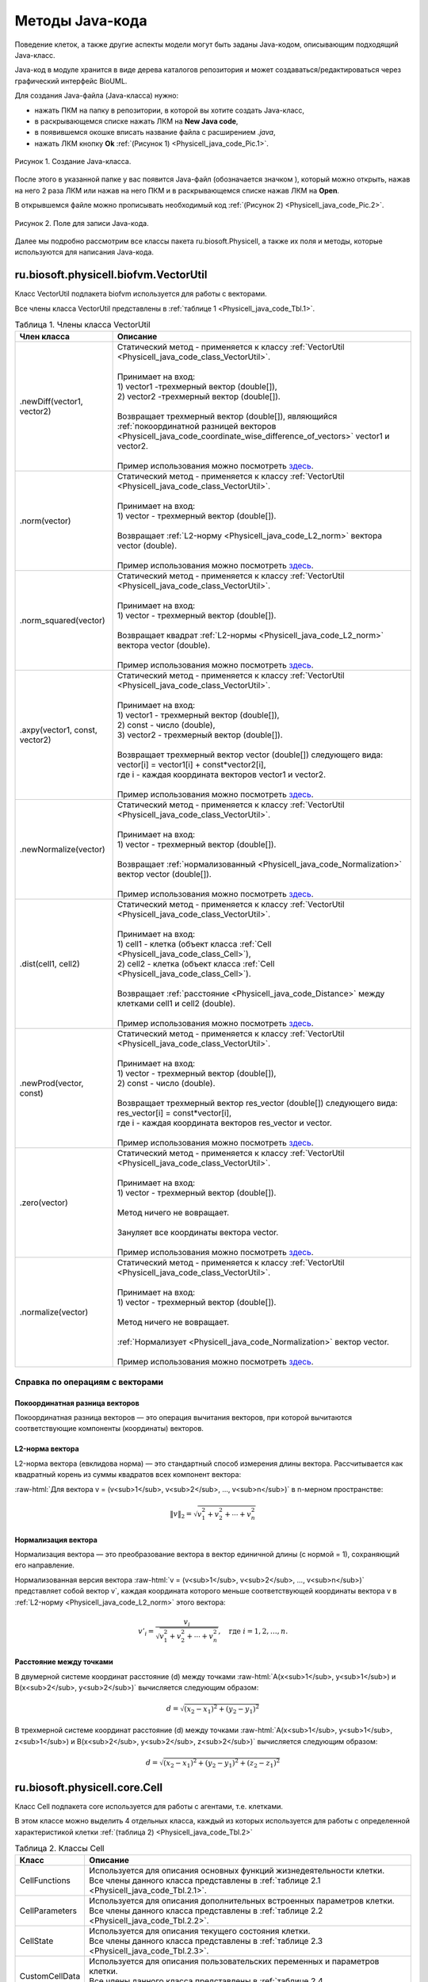 Методы Java-кода
================

.. role:: raw-html(raw)
   :format: html

.. raw:: html

    <style>
       table {
           border-collapse: collapse;
           width: 100%;
       background-color: white;
       }
       th, td {
           border: 1px solid #dddddd;
           text-align: left;
           padding: 8px;
       }
       tr:nth-child(even) {
           background-color: white;
       }
       th {
           background-color: #2980B9;
           color: white;
       }
     .table-bottom-margin {
           margin-top: 20px;
       }
   </style>

.. |icon_new_Java_code| image:: /images/icons/Physicell/new_java_code.png
.. |icon_opened_folder| image:: /images/icons/Physicell/opened_folder.png

Поведение клеток, а также другие аспекты модели могут быть заданы Java-кодом, описывающим подходящий Java-класс.

Java-код в модуле хранится в виде дерева каталогов репозитория и может создаваться/редактироваться через графический интерфейс BioUML.

Для создания Java-файла (Java-класса) нужно:

- нажать ПКМ на папку в репозитории, в которой вы хотите создать Java-класс,
- в раскрывающемся списке нажать ЛКМ на |icon_new_Java_code| **New Java code**,
- в появившемся окошке вписать название файла с расширением *.java*,
- нажать ЛКМ кнопку **Ok** :ref:`(Рисунок 1) <Physicell_java_code_Pic.1>`.

.. _Physicell_java_code_Pic.1:

.. figure:: images/Physicell/Physicell_java_code/Add_new_java_code.png
   :width: 100%
   :alt: Add_new_java_code
   :align: center

   Рисунок 1. Создание Java-класса.

После этого в указанной папке у вас появится Java-файл (обозначается значком |icon_new_Java_code|), который можно открыть, нажав на него 2 раза ЛКМ или нажав на него ПКМ и в раскрывающемся списке нажав ЛКМ на |icon_opened_folder| **Open**.

В открывшемся файле можно прописывать необходимый код :ref:`(Рисунок 2) <Physicell_java_code_Pic.2>`.

.. _Physicell_java_code_Pic.2:

.. figure:: images/Physicell/Physicell_java_code/Java_code_place.png
   :width: 100%
   :alt: Java_code_place
   :align: center

   Рисунок 2. Поле для записи Java-кода.

Далее мы подробно рассмотрим все классы пакета ru.biosoft.Physicell, а также их поля и методы, которые используются для написания Java-кода. 

.. _Physicell_java_code_class_VectorUtil:

ru.biosoft.physicell.biofvm.VectorUtil
--------------------------------------

Класс VectorUtil подпакета biofvm используется для работы с векторами.

Все члены класса VectorUtil представлены в :ref:`таблице 1 <Physicell_java_code_Tbl.1>`.

.. _Physicell_java_code_Tbl.1:

.. list-table:: Таблица 1. Члены класса VectorUtil
   :header-rows: 1

   * - Член класса
     - Описание

   * - .newDiff(vector1, vector2)
     - | Статический метод - применяется к классу :ref:`VectorUtil <Physicell_java_code_class_VectorUtil>`.
       |
       | Принимает на вход:
       | 1) vector1 -трехмерный вектор (double[]),
       | 2) vector2 -трехмерный вектор (double[]).
       |
       | Возвращает трехмерный вектор (double[]), являющийся :ref:`покоординатной разницей векторов <Physicell_java_code_coordinate_wise_difference_of_vectors>` vector1 и vector2.
       |
       | Пример использования можно посмотреть `здесь <https://uni.sirius-web.org:58443/bioumlweb/#de=data/Examples/Physicell/Data/CancerImmune/AdhesionContact.java>`_.
   * - .norm(vector)
     - | Статический метод - применяется к классу :ref:`VectorUtil <Physicell_java_code_class_VectorUtil>`.
       |
       | Принимает на вход:
       | 1) vector - трехмерный вектор (double[]).
       |
       | Возвращает :ref:`L2-норму <Physicell_java_code_L2_norm>` вектора vector (double).
       |
       | Пример использования можно посмотреть `здесь <https://uni.sirius-web.org:58443/bioumlweb/#de=data/Examples/Physicell/Data/CellTypes3/Initial.java>`_.
   * - .norm_squared(vector)
     - | Статический метод - применяется к классу :ref:`VectorUtil <Physicell_java_code_class_VectorUtil>`.
       |
       | Принимает на вход:
       | 1) vector - трехмерный вектор (double[]).
       |
       | Возвращает квадрат :ref:`L2-нормы <Physicell_java_code_L2_norm>` вектора vector (double).
       |
       | Пример использования можно посмотреть `здесь <https://uni.sirius-web.org:58443/bioumlweb/#de=data/Examples/Physicell/Data/CancerImmune/AdhesionContact.java>`_.
   * - .axpy(vector1, const, vector2)
     - | Статический метод - применяется к классу :ref:`VectorUtil <Physicell_java_code_class_VectorUtil>`.
       |
       | Принимает на вход:
       | 1) vector1 - трехмерный вектор (double[]),
       | 2) const - число (double),
       | 3) vector2 - трехмерный вектор (double[]).
       |
       | Возвращает трехмерный вектор vector (double[]) следующего вида:
       | vector[i] = vector1[i] + const*vector2[i],
       | где i - каждая координата векторов vector1 и vector2.
       |
       | Пример использования можно посмотреть `здесь <https://uni.sirius-web.org:58443/bioumlweb/#de=data/Examples/Physicell/Data/CancerImmune/AdhesionContact.java>`_.
   * - .newNormalize(vector)
     - | Статический метод - применяется к классу :ref:`VectorUtil <Physicell_java_code_class_VectorUtil>`.
       |
       | Принимает на вход:
       | 1) vector - трехмерный вектор (double[]).
       |
       | Возвращает :ref:`нормализованный <Physicell_java_code_Normalization>` вектор vector (double[]).
       |
       | Пример использования можно посмотреть `здесь <https://uni.sirius-web.org:58443/bioumlweb/#de=data/Examples/Physicell/Data/CancerImmune/AdhesionContact.java>`_.
   * - .dist(cell1, cell2)
     - | Статический метод - применяется к классу :ref:`VectorUtil <Physicell_java_code_class_VectorUtil>`.
       |
       | Принимает на вход:
       | 1) cell1 - клетка (объект класса :ref:`Cell <Physicell_java_code_class_Cell>`),
       | 2) cell2 - клетка (объект класса :ref:`Cell <Physicell_java_code_class_Cell>`).
       |
       | Возвращает :ref:`расстояние <Physicell_java_code_Distance>` между клетками cell1 и cell2 (double).
       |
       | Пример использования можно посмотреть `здесь <https://uni.sirius-web.org:58443/bioumlweb/#de=data/Examples/Physicell/Data/CancerImmune/ImmuneCellRule.java>`_.
   * - .newProd(vector, const)
     - | Статический метод - применяется к классу :ref:`VectorUtil <Physicell_java_code_class_VectorUtil>`.
       |
       | Принимает на вход:
       | 1) vector - трехмерный вектор (double[]),
       | 2) const - число (double).
       |
       | Возвращает трехмерный вектор res_vector (double[]) следующего вида:
       | res_vector[i] = const*vector[i],
       | где i - каждая координата векторов res_vector и vector.
       |
       | Пример использования можно посмотреть `здесь <https://uni.sirius-web.org:58443/bioumlweb/#de=data/Examples/Physicell/Data/PredatorPreyFarmer/AvoidBoundariesRule.java>`_.
   * - .zero(vector)
     - | Статический метод - применяется к классу :ref:`VectorUtil <Physicell_java_code_class_VectorUtil>`.
       |
       | Принимает на вход:
       | 1) vector - трехмерный вектор (double[]).
       |
       | Метод ничего не вовращает.
       |
       | Зануляет все координаты вектора vector.
       |
       | Пример использования можно посмотреть `здесь <https://uni.sirius-web.org:58443/bioumlweb/#de=data/Examples/Physicell/Data/PredatorPreyFarmer/WeightedMotility.java>`_.
   * - .normalize(vector)
     - | Статический метод - применяется к классу :ref:`VectorUtil <Physicell_java_code_class_VectorUtil>`.
       |
       | Принимает на вход:
       | 1) vector - трехмерный вектор (double[]).
       |
       | Метод ничего не вовращает.
       |
       | :ref:`Нормализует <Physicell_java_code_Normalization>` вектор vector.
       |
       | Пример использования можно посмотреть `здесь <https://uni.sirius-web.org:58443/bioumlweb/#de=data/Examples/Physicell/Data/PredatorPreyFarmer/WeightedMotility.java>`_.

Справка по операциям с векторами
~~~~~~~~~~~~~~~~~~~~~~~~~~~~~~~~

.. _Physicell_java_code_coordinate_wise_difference_of_vectors:

Покоординатная разница векторов
"""""""""""""""""""""""""""""""

Покоординатная разница векторов — это операция вычитания векторов, при которой вычитаются соответствующие компоненты (координаты) векторов.

.. code-block:: text
   :caption: Пример

   // Дано
   Vector3D a = new Vector3D(5, 3, 7);
   Vector3D b = new Vector3D(1, 2, 4);

   // Покоординатная разница
   Vector3D difference = a.subtract(b); // Результат: (4, 1, 3)

.. _Physicell_java_code_L2_norm:

L2-норма вектора
""""""""""""""""

L2-норма вектора (евклидова норма) — это стандартный способ измерения длины вектора. Рассчитывается как квадратный корень из суммы квадратов всех компонент вектора:

:raw-html:`Для вектора v = (v<sub>1</sub>, v<sub>2</sub>, ..., v<sub>n</sub>)` в n-мерном пространстве:

.. math::

   \|v\|_2 = \sqrt{v_1^2 + v_2^2 + \cdots + v_n^2}

.. _Physicell_java_code_Normalization:

Нормализация вектора
""""""""""""""""""""

Нормализация вектора — это преобразование вектора в вектор единичной длины (с нормой = 1), сохраняющий его направление.

Нормализованная версия вектора :raw-html:`v = (v<sub>1</sub>, v<sub>2</sub>, ..., v<sub>n</sub>)` представляет собой вектор v`, каждая координата которого меньше
соответствующей координаты вектора v в :ref:`L2-норму <Physicell_java_code_L2_norm>` этого вектора:

.. math::

   {v'}_i = \frac{v_i}{\sqrt{v_1^2 + v_2^2 + \cdots + v_n^2}}, \quad \text{где } i = 1, 2, \ldots, n.

.. _Physicell_java_code_Distance:

Расстояние между точками
""""""""""""""""""""""""

В двумерной системе координат расстояние (d) между точками :raw-html:`A(x<sub>1</sub>, y<sub>1</sub>) и B(x<sub>2</sub>, y<sub>2</sub>)` вычисляется следующим образом:

.. math::

  d = \sqrt{(x_2 - x_1)^2 + (y_2 - y_1)^2}

В трехмерной системе координат расстояние (d) между точками :raw-html:`A(x<sub>1</sub>, y<sub>1</sub>, z<sub>1</sub>) и B(x<sub>2</sub>, y<sub>2</sub>, z<sub>2</sub>)` вычисляется следующим образом:

.. math::

  d = \sqrt{(x_2 - x_1)^2 + (y_2 - y_1)^2 + (z_2 - z_1)^2}

.. _Physicell_java_code_class_Cell:

ru.biosoft.physicell.core.Cell
------------------------------

Класс Cell подпакета core используется для работы с агентами, т.е. клетками.

В этом классе можно выделить 4 отдельных класса, каждый из которых используется для работы с определенной характеристикой клетки :ref:`(таблица 2) <Physicell_java_code_Tbl.2>`

.. _Physicell_java_code_Tbl.2:

.. list-table:: Таблица 2. Классы Cell
   :header-rows: 1

   * - Класс
     - Описание

   * - CellFunctions
     - | Используется для описания основных функций жизнедеятельности клетки.
       | Все члены данного класса представлены в :ref:`таблице 2.1 <Physicell_java_code_Tbl.2.1>`.
   * - CellParameters
     - | Используется для описания дополнительных встроенных параметров клетки.
       | Все члены данного класса представлены в :ref:`таблице 2.2 <Physicell_java_code_Tbl.2.2>`.
   * - CellState
     - | Используется для описания текущего состояния клетки.
       | Все члены данного класса представлены в :ref:`таблице 2.3 <Physicell_java_code_Tbl.2.3>`.
   * - CustomCellData
     - | Используется для описания пользовательских переменных и параметров клетки.
       | Все члены данного класса представлены в :ref:`таблице 2.4 <Physicell_java_code_Tbl.2.4>`.

Остальные члены класса Cell представлены в :ref:`таблице 2.5 <Physicell_java_code_Tbl.2.5>`.

.. _Physicell_java_code_Tbl.2.1:

.. list-table:: Таблица 2.1. Члены класса CellFunctions
   :header-rows: 1

   * - Член класса
     - Описание

   * - .functions.instantiator
     - | Обычное поле - применяется к объекту класса CellFunctions.
       |
       | Возвращает объект класса Instantiator, описывающий то, что происходит при создании новой клетки.
   * - .functions.updateVolume
     - | Обычное поле - применяется к объекту класса CellFunctions.
       |
       | Возвращает объект класса VolumeUpdate, описывающий, как изменяется объем клетки во время ее жизнедеятельности. Практически всегда используется StandardVolumeUpdate.
   * - .functions.updateMigration
     - | Обычное поле - применяется к объекту класса CellFunctions.
       |
       | Возвращает объект класса UpdateMigrationBias, описывающий целенаправленное движение клетки (например, на основе хемотаксиса). Примеры: Chemotaxis, Advanced Chemotaxis.
       |
       | Пример использования можно посмотреть `здесь <https://uni.sirius-web.org:58443/bioumlweb/#de=data/Examples/Physicell/Data/Worm/WormRule.java>`_.
   * - .functions.customCellRule
     - | Обычное поле - применяется к объекту класса CellFunctions.
       |
       | Возвращает объект класса CustomCellRule, описывающий дополнительное правило для жизнедеятельности клетки (например, избегать границ решетки). 
       |
       | Пример использования можно посмотреть `здесь <https://uni.sirius-web.org:58443/bioumlweb/#de=data/Examples/Physicell/Data/CancerImmune/ImmuneCellRule.java>`_.
   * - .functions.updatePhenotype
     - | Обычное поле - применяется к объекту класса CellFunctions.
       |
       | Возвращает объект класса UpdatePhenotype, описывающий, как изменяются основные внутренние параметры клетки. Например, "Default O2-based Phenotype" - на основе концентрации кислорода в среде.
       |
       | Пример использования можно посмотреть `здесь <https://uni.sirius-web.org:58443/bioumlweb/#de=data/Examples/Physicell/Data/CancerImmune/TumorPhenotype.java>`_.
   * - .functions.pre_update_intracellular
     - | Обычное поле - применяется к объекту класса CellFunctions.
       |
       | Возвращает объект класса pre_update_intracellular. Вызывается до шага вычислений внутриклеточной ОДУ/FBA модели.
   * - .functions.post_update_intracellular
     - | Обычное поле - применяется к объекту класса CellFunctions.
       |
       | Возвращает объект класса post_update_intracellular. Вызывается после шага вычислений внутриклеточной ОДУ/FBA модели.
   * - .functions.updateVelocity
     - | Обычное поле - применяется к объекту класса CellFunctions.
       |
       | Возвращает объект класса UpdateVelocity, описывающий движение клетки в целом, учитывая целенаправленное и случайное движение, а также притяжение и отталкивание другими клетками. Практически всегда используется StandardUpdateVelocity.
   * - .functions.membraneInteraction
     - | Обычное поле - применяется к объекту класса CellFunctions.
       |
       | Возвращает объект класса MembraneInteractions, описывающий взаимодействие клетки с базальной мембраной. Пример, DomainEdgeAvoidance - устанавливает избегание базальной мембраны клетками.
   * - .functions.membraneDistanceCalculator
     - | Обычное поле - применяется к объекту класса CellFunctions.
       |
       | Возвращает объект класса DistanceCalculator, описывающий расчет расстояния от клетки до базальной мембраны. Например, DomainEdgeDistance - рассчитывает расстояние до базальной мембраны как расстояние до ближайшей границы решетки.
   * - .functions.set_orientation
     - | Обычное поле - применяется к объекту класса CellFunctions.
       |
       | Возвращает объект класса set_orientation, описывающий, как устанавливается ориентация клетки в пространстве после деления. Например, UpOrientation - устанавливает ориентацию по оси Z.
   * - .functions.contact
     - | Обычное поле - применяется к объекту класса CellFunctions.
       |
       | Возвращает объект класса Contact, описывающий взаимодействие между сцепленными клетками. Например, StandardElasticContact  -эластичное взаимодействие.
   * - .functions.cellDivision
     - | Обычное поле - применяется к объекту класса CellFunctions.
       |
       | Возвращает объект класса CellDivision, описывающий, как происходит клеточное деление. Например, StandardAsymmetricDivision - асимметричное деление. Стандартное деление используется, если cellDivision не установлен (-).

.. _Physicell_java_code_Tbl.2.2:

.. list-table:: Таблица 2.2. Члены класса CellParameters
   :header-rows: 1

   * - Член класса
     - Описание

   * - .parameters.o2_proliferation_saturation
     - | Обычное поле - применяется к объекту класса CellParameters.
       |
       | Возвращает количество кислорода, при котором он перестает усиливать пролиферацию клетки (double).
       |
       | Используется для клеток с :ref:`фенотипом <Physicell_cell_properties_Functions>` «Default O2-based phenotype».
       |
       | Пример использования можно посмотреть `здесь <https://uni.sirius-web.org:58443/bioumlweb/#de=data/Examples/Physicell/Data/CancerImmune/CancerInstantiator.java>`_.
   * - .parameters.o2_reference
     - | Обычное поле - применяется к объекту класса CellParameters.
       |
       | Возвращает референсное значение кислорода (double).
       |
       | Пример использования можно посмотреть `здесь <https://uni.sirius-web.org:58443/bioumlweb/#de=data/Examples/Physicell/Data/CancerImmune/CancerInstantiator.java>`_.

.. _Physicell_java_code_Tbl.2.3:

.. list-table:: Таблица 2.3. Члены класса CellState
   :header-rows: 1

   * - Член класса
     - Описание

   * - .state.attachedCells
     - | Обычное поле - применяется к объекту класса CellState.
       |
       | Возвращает список клеток (объектов класса :ref:`Cell <Physicell_java_code_class_Cell>`), соединенных с данной клеткой (List<Cell>).
       |
       | Пример использования можно посмотреть `здесь <https://uni.sirius-web.org:58443/bioumlweb/#de=data/Examples/Physicell/Data/CancerImmune/ImmuneCellRule.java>`_.
   * - | .state.attachedCells.size()
       |
       | или
       |
       | .state.numberAttachedCells()
     - | Обычные методы - применяются к объектам класса CellState.
       |
       | Ничего не принимают на вход.
       |
       | Возвращают количество клеток, соединенных с данной клеткой (int).
       |
       | Примеры использования можно посмотреть `здесь <https://uni.sirius-web.org:58443/bioumlweb/#de=data/Examples/Physicell/Data/CancerImmune/CancerImmunityVisualizer.java>`_ и `здесь <https://uni.sirius-web.org:58443/bioumlweb/#de=data/Examples/Physicell/Data/CancerImmune/ImmuneCellRule.java>`_.
   * - .state.damage
     - | Обычное поле - применяется к объекту класса CellState.
       | 
       | Возвращает текущее количество повреждений, нанесенных клетке (double).
       |
       | Пример использования можно посмотреть `здесь <https://uni.sirius-web.org:58443/bioumlweb/#de=data/Examples/Physicell/Data/CancerBiorobots/TumorPhenotype.java>`_.
   * - .state.simplePressure
     - | Обычное поле - применяется к объекту класса CellState.
       |
       | Возвращает значение давления, оказываемого на клетку извне (double).
       |
       | Пример использования можно посмотреть `здесь <https://uni.sirius-web.org:58443/bioumlweb/#de=data/Examples/Physicell/Data/CellTypes3/PhenotypeA.java>`_.
   * - .state.neighbors
     - | Обычное поле - применяется к объекту класса CellState.
       |
       | Возвращает массив клеток (объектов класса :ref:`Cell <Physicell_java_code_class_Cell>`), являющихся соседями данной клетки (List<Cell>).
       |
       | Пример использования можно посмотреть `здесь <https://uni.sirius-web.org:58443/bioumlweb/#de=data/Examples/Physicell/Data/Interactions/MacrophagePhenotype.java>`_.

.. _Physicell_java_code_Tbl.2.4:

.. list-table:: Таблица 2.4. Члены класса CustomCellData
   :header-rows: 1

   * - Член класса
     - Описание

   * - .customData.findVariableIndex("variable")
     - | Обычный метод - применяется к объекту класса CustomCellData.
       |
       | Принимает на вход:
       | 1) "variable" - название переменной (String).
       |
       | Возвращает индекс переменной "variable" в списке всех переменных типа клетки (int).
       |
       | Пример использования можно посмотреть `здесь <https://uni.sirius-web.org:58443/bioumlweb/#de=data/Examples/Physicell/Data/CancerImmune/CancerImmunityVisualizer.java>`_.
   * - .customData.get(index)
     - | Обычный метод - применяется к объекту класса CustomCellData.
       |
       | Принимает на вход:
       | 1) index - индекс переменной (int).
       |
       | Возвращает значение переменной с индексом index для данной клетки (double).
       |
       | Пример использования можно посмотреть `здесь <https://uni.sirius-web.org:58443/bioumlweb/#de=data/Examples/Physicell/Data/CancerImmune/CancerImmunityVisualizer.java>`_.
   * - .customData.set("name", value)
     - | Обычный метод - применяется к объекту класса CustomCellData.
       |
       | Принимает на вход:
       | 1) "name" - название параметра (String),
       | 2) value - значение параметра "name" (double).
       |
       | Метод ничего не возвращает.
       |
       | Устанавливает значение value пользовательскому параметру "name".
       |
       | Пример использования можно посмотреть `здесь <https://uni.sirius-web.org:58443/bioumlweb/#de=data/Examples/Physicell/Data/CancerImmune/Initial.java>`_.

.. _Physicell_java_code_Tbl.2.5:

.. list-table:: Таблица 2.5. Остальные члены класса Cell
   :header-rows: 1

   * - Член класса
     - Описание

   * - .position
     - | Обычное поле - применяется к объекту класса :ref:`Cell <Physicell_java_code_class_Cell>`.
       | 
       | Возвращает трехмерный вектор - координаты клетки (double[]).
       |
       | Пример использования можно посмотреть `здесь <https://uni.sirius-web.org:58443/bioumlweb/#de=data/Examples/Physicell/Data/CancerImmune/AdhesionContact.java>`_.
   * - .velocity
     - | Обычное поле - применяется к объекту класса :ref:`Cell <Physicell_java_code_class_Cell>`.
       | 
       | Возвращает трехмерный вектор - скорость клетки (double[]).
       |
       | Пример использования можно посмотреть `здесь <https://uni.sirius-web.org:58443/bioumlweb/#de=data/Examples/Physicell/Data/CancerImmune/AdhesionContact.java>`_.
   * - .type
     - | Обычное поле - применяется к объекту класса :ref:`Cell <Physicell_java_code_class_Cell>`.
       | 
       | Возвращает числовой код типа данной клетки (int).
       |
       | Пример использования можно посмотреть `здесь <https://uni.sirius-web.org:58443/bioumlweb/#de=data/Examples/Physicell/Data/CancerImmune/CancerImmunityVisualizer.java>`_.
   * - .detachCells(cell1, cell2)
     - | Статический метод - применяется к классу :ref:`Cell <Physicell_java_code_class_Cell>`.
       |
       | Принимает на вход:
       | 1) cell1 - клетка (объект класса :ref:`Cell <Physicell_java_code_class_Cell>`),
       | 2) cell2 - клетка (объект класса :ref:`Cell <Physicell_java_code_class_Cell>`).
       |
       | Метод ничего не вовращает.
       |
       | Расцепляет клетки cell1 и cell2.
       |
       | Пример использования можно посмотреть `здесь <https://uni.sirius-web.org:58443/bioumlweb/#de=data/Examples/Physicell/Data/CancerImmune/AdhesionContact.java>`_.
   * - .attachcCells(cell1, cell2)
     - | Статический метод - применяется к классу :ref:`Cell <Physicell_java_code_class_Cell>`.
       |
       | Принимает на вход:
       | 1) cell1 - клетка (объект класса :ref:`Cell <Physicell_java_code_class_Cell>`),
       | 2) cell2 - клетка (объект класса :ref:`Cell <Physicell_java_code_class_Cell>`).
       |
       | Метод ничего не возвращает.
       |
       | Сцепляет клетки cell1 и cell2.
       |
       | Пример использования можно посмотреть `здесь <https://uni.sirius-web.org:58443/bioumlweb/#de=data/Examples/Physicell/Data/CancerImmune/ImmuneCellRule.java>`_.
   * - .createCell(cd, model, position)
     - | Статический метод - применяется к классу :ref:`Cell <Physicell_java_code_class_Cell>`.
       |
       | Принимает на вход:
       | 1) cd - тип клетки (объект класса :ref:`CellDefinition <Physicell_java_code_class_CellDefinition>`),
       | 2) model - модель (объект класса :ref:`Model <Physicell_java_code_class_Model>`),
       | 3) position - трехмерный вектор с координатами клетки (double[]).
       |
       | Метод ничего не вовращает.
       |
       | Создает клетку типа cd в модели model в точке position.
       |
       | Пример использования можно посмотреть `здесь <https://uni.sirius-web.org:58443/bioumlweb/#de=data/Examples/Physicell/Data/CancerImmune/ImmunityEvent.java>`_.
   * - .getMicroenvironment()
     - | Обычный метод - применяется к объекту класса :ref:`Cell <Physicell_java_code_class_Cell>`.
       |
       | Метод ничего не принимает на вход.
       |
       | Возвращает среду, в которой сущетсвует клетка (объект класса :ref:`Microenvironment <Physicell_java_code_class_Microenvironment>`).
       |
       | Пример использования можно посмотреть `здесь <https://uni.sirius-web.org:58443/bioumlweb/#de=data/Examples/Physicell/Data/CancerImmune/ImmuneCellMotility.java>`_.
   * - .nearest_gradient(index)
     - | Обычный метод - применяется к объекту класса :ref:`Cell <Physicell_java_code_class_Cell>`.
       |
       | Принимает на вход:
       | 1) index - индекс субстрата (int).
       |
       | Возвращает значение градиента плотности субстрата с индексом index в ближайшей к клетке ячейке решетки (double).
       |
       | Пример использования можно посмотреть `здесь <https://uni.sirius-web.org:58443/bioumlweb/#de=data/Examples/Physicell/Data/CancerImmune/ImmuneCellMotility.java>`_.
   * - .startDeath(index)
     - | Обычный метод - применяется к объекту класса :ref:`Cell <Physicell_java_code_class_Cell>`.
       |
       | Принимает на вход:
       | 1) index - индекс типа клеточной смерти (int).
       |
       | Метод ничего не вовращает.
       |
       | Запускает клеточную смерть с индексом index.
       |
       | Пример использования можно посмотреть `здесь <https://uni.sirius-web.org:58443/bioumlweb/#de=data/Examples/Physicell/Data/CancerImmune/ImmuneCellRule.java>`_.
   * - .cells_in_my_container()
     - | Обычный метод - применяется к объекту класса :ref:`Cell <Physicell_java_code_class_Cell>`.
       |
       | Метод ничего не принимает на вход.
       |
       | Возвращает список клеток (объектов класса :ref:`Cell <Physicell_java_code_class_Cell>`) в ячейке данной клетки (List<Cell>).
       |
       | Пример использования можно посмотреть `здесь <https://uni.sirius-web.org:58443/bioumlweb/#de=data/Examples/Physicell/Data/CancerImmune/ImmuneCellRule.java>`_.
   * - Cell cell = new Cell(cd, model)
     - | Конструктор - создает объект класса :ref:`Cell <Physicell_java_code_class_Cell>`.
       |
       | Принимает на вход:
       | 1) cd - тип клетки (объект класса :ref:`CellDefinition <Physicell_java_code_class_CellDefinition>`),
       | 2) model - модель (объект класса :ref:`Model <Physicell_java_code_class_Model>`).
       |
       | Создает новую клетку cell (объект класса :ref:`Cell <Physicell_java_code_class_Cell>`) типа cd в модели model.
       |
       | Пример использования можно посмотреть `здесь <https://uni.sirius-web.org:58443/bioumlweb/#de=data/Examples/Physicell/Data/CancerImmune/CancerInstantiator.java>`_.
   * - .removeAllAttachedCells()
     - | Обычный метод - применяется к объекту класса :ref:`Cell <Physicell_java_code_class_Cell>`.
       |
       | Метод ничего не принимает на вход.
       |
       | Метод ничего не возвращает.
       |
       | Отсоединяет все клетки, прикрепленные к данной клетке.
       |
       | Пример использования можно посмотреть `здесь <https://uni.sirius-web.org:58443/bioumlweb/#de=data/Examples/Physicell/Data/CancerBiorobots/CargoPhenotype.java>`_.
   * - .getModel()
     - | Обычный метод - применяется к объекту класса :ref:`Cell <Physicell_java_code_class_Cell>`.
       |
       | Метод ничего не принимает на вход.
       |
       | Возвращает модель (объект класса :ref:`Model <Physicell_java_code_class_Model>`), в которой находится данная клетка.
       |
       | Пример использования можно посмотреть `здесь <https://uni.sirius-web.org:58443/bioumlweb/#de=data/Examples/Physicell/Data/CancerImmune/ImmuneCellMotility.java>`_.
   * - .nearest_density_vector()
     - | Обычный метод - применяется к объекту класса :ref:`Cell <Physicell_java_code_class_Cell>`.
       |
       | Метод ничего не принимает на вход.
       |
       | Возвращает массив плотностей всех субстратов в ячейке решетки, где находится данная клетка (double[]).
       |
       | Пример использования можно посмотреть `здесь <https://uni.sirius-web.org:58443/bioumlweb/#de=data/Examples/Physicell/Data/CellTypes3/PhenotypeA.java>`_.
   * - .ID
     - | Обычное поле - применяется к объекту класса :ref:`Cell <Physicell_java_code_class_Cell>`.
       |
       | Возвращает автоматически сгенерированный идентификатор клетки (int).
       |
       | Пример использования можно посмотреть `здесь <https://uni.sirius-web.org:58443/bioumlweb/#de=data/Examples/Physicell/Data/Heterogeneity/Report.java>`_.
   * - .typeName
     - | Обычное поле - применяется к объекту класса :ref:`Cell <Physicell_java_code_class_Cell>`.
       |
       | Возвращает название типа клеток (объект класса :ref:`CellDefinition <Physicell_java_code_class_CellDefinition>`), к которому относится данная клетка (String).
       |
       | Пример использования можно посмотреть `здесь <https://uni.sirius-web.org:58443/bioumlweb/#de=data/Examples/Physicell/Data/Interactions/BacterialPhenotype.java>`_.
   * - .ingestCell(cell)
     - | Обычный метод - применяется к объекту класса :ref:`Cell <Physicell_java_code_class_Cell>`.
       |
       | Принимает на вход:
       | 1) cell - клетка (объект класса :ref:`Cell <Physicell_java_code_class_Cell>`).
       |
       | Метод ничего не возвращает.
       |
       | Клетка, к которой был применен данный метод, поглощает клетку cell.
       |
       | Пример использования можно посмотреть `здесь <https://uni.sirius-web.org:58443/bioumlweb/#de=data/Examples/Physicell/Data/PredatorPreyFarmer/PredatorPhenotype.java>`_.
   * - .nearestGradient("substrate")
     - | Обычный метод - применяется к объекту класса :ref:`Cell <Physicell_java_code_class_Cell>`.
       |
       | Принимает на вход:
       | 1) "substrate" - название субстрата (String).
       |
       | Возвращает градиент субстрата "substrate" в ячейке решетки, в которой находится данная клетка (double).
       |
       | Пример использования можно посмотреть `здесь <https://uni.sirius-web.org:58443/bioumlweb/#de=data/Examples/Physicell/Data/PredatorPreyFarmer/WeightedMotility.java>`_.
   * - .lyseCell()
     - | Обычный метод - применяется к объекту класса :ref:`Cell <Physicell_java_code_class_Cell>`.
       |
       | Метод ничего не принимает на вход.
       |
       | Метод ничего не возвращает.
       |
       | Активирует лизис данной клетки.
       |
       | Пример использования можно посмотреть `здесь <https://uni.sirius-web.org:58443/bioumlweb/#de=data/Examples/Physicell/Data/VirusMacrophage/Epithelial.java>`_.
   * - .get_current_mechanics_voxel_index()
     - | Обычный метод - применяется к объекту класса :ref:`Cell <Physicell_java_code_class_Cell>`.
       |
       | Метод ничего не принимает на вход.
       |
       | Возвращает номер ячейки, в которой находится данная клетка (int).
       |
       | Пример использования можно посмотреть `здесь <https://uni.sirius-web.org:58443/bioumlweb/#de=data/Examples/Physicell/Data/VirusMacrophage/Macrophage.java>`_.
   * - .get_container()
     - | Обычный метод - применяется к объекту класса :ref:`Cell <Physicell_java_code_class_Cell>`.
       |
       | Метод ничего не принимает на вход.
       |
       | Возвращает объект класса :ref:`CellContainer <Physicell_java_code_class_CellContainer>`, обрабатывающий положение данной клетки в решетке.
       |
       | Пример использования можно посмотреть `здесь <https://uni.sirius-web.org:58443/bioumlweb/#de=data/Examples/Physicell/Data/VirusMacrophage/Macrophage.java>`_.
   * - .isNeighborVoxel(cell, coordinates, center, index)
     - | Статический метод - применяется к классу :ref:`Cell <Physicell_java_code_class_Cell>`.
       |
       | Принимает на вход:
       | 1) cell - клетка (объект класса :ref:`Cell <Physicell_java_code_class_Cell>`),
       | 2) coordinates - трехмерный вектор (double[]),
       | 3) center - трехмерный вектор (double[]),
       | 4) index - индекс ячейки среды (int).
       |
       | Возвращает:
       | 1) true, если ячейка среды с индексом index с центром в точке center является соседней* с клеткой cell, находящейся в точке coordinates (boolean),
       | 2) false, иначе (boolean).
       |
       | \*Под соседством подразумевается, что клетка может взаимодействовать с клетками в этих ячейках.
       |
       | Пример использования можно посмотреть `здесь <https://uni.sirius-web.org:58443/bioumlweb/#de=data/Examples/Physicell/Data/VirusMacrophage/Macrophage.java>`_.
   * - .nearby_interacting_cells()
     - | Обычный метод - применяется к объекту класса :ref:`Cell <Physicell_java_code_class_Cell>`.
       |
       | Метод ничего не принимает на вход.
       |
       | Возвращает массив клеток (объектов класса :ref:`Cell <Physicell_java_code_class_Cell>`), являющихся соседями и находящимися достаточно близко для взаимодействия с данной клеткой (List<Cell>). 
       |
       | Пример использования можно посмотреть `здесь <https://uni.sirius-web.org:58443/bioumlweb/#de=data/Examples/Physicell/Data/Worm/WormRule.java>`_.

.. _Physicell_java_code_class_Phenotype:

ru.biosoft.physicell.core.Phenotype
-----------------------------------
   
.. note::
   Класс **Phenotype** является вложенным объектом внутри классов **Cell** и **CellDefinition**.

Класс Phenotype подпакета core используется для работы с различными свойствами клеток.

В этом классе можно выделить 12 отдельных классов, каждый из которых используется для работы с определенным набором свойств клетки :ref:`(таблица 3) <Physicell_java_code_Tbl.3>`

.. _Physicell_java_code_Tbl.3:

.. list-table:: Таблица 3. Классы Phenotype
   :header-rows: 1

   * - Класс
     - Описание

   * - Cycle
     - | Используется для описания жизненного цикла клетки.
       | Все члены данного класса представлены в :ref:`таблице 3.1 <Physicell_java_code_Tbl.3.1>`.
   * - Death
     - | Используется для описания модели смерти клетки.
       | Все члены данного класса представлены в :ref:`таблице 3.2 <Physicell_java_code_Tbl.3.2>`.
   * - Volume
     - | Используется для описания объемных свойств клетки.
       | Все члены данного класса представлены в :ref:`таблице 3.3 <Physicell_java_code_Tbl.3.3>`.
   * - Geometry
     - | Используется для описания размеров клетки.
       | Все члены данного класса представлены в :ref:`таблице 3.4 <Physicell_java_code_Tbl.3.4>`.
   * - Mechanics
     - | Используется для описания механических свойств клетки.
       | Все члены данного класса представлены в :ref:`таблице 3.5 <Physicell_java_code_Tbl.3.5>`.
   * - Motility
     - | Используется для описания подвижности клетки.
       | Все члены данного класса представлены в :ref:`таблице 3.6 <Physicell_java_code_Tbl.3.6>`.
   * - Secretion
     - | Используется для описания секреции и потребления веществ клеткой.
       | Все члены данного класса представлены в :ref:`таблице 3.7 <Physicell_java_code_Tbl.3.7>`.
   * - Molecular
     - | Используется для описания содержания веществ внутри клетки.
       | Все члены данного класса представлены в :ref:`таблице 3.8 <Physicell_java_code_Tbl.3.8>`.
   * - CellInteractions
     - | Используется для описания взаимодействия между клетками разных типов.
   * - CellTransformations
     - | Используется для описания трансформации клетки из одного типа в другой.
       | Все члены данного класса представлены в :ref:`таблице 3.10 <Physicell_java_code_Tbl.3.10>`.
   * - Intracellular
     - | Используется для описания внутриклеточных процессов клетки с помощью обыкновенных дифференциальных уравнений или потоковой модели.
       | Все члены данного класса представлены в :ref:`таблице 3.11 <Physicell_java_code_Tbl.3.11>`.
   * - CellIntegrity
     - | Используется для описания целостности клетки.

.. _Physicell_java_code_Tbl.3.1:

.. list-table:: Таблица 3.1. Члены класса Cycle
   :header-rows: 1

   * - Член класса
     - Описание

   * - .cycle.code
     - | Обычное поле - применяется к объекту класса Cycle.
       |
       | Возвращает численный код жизненного цикла клетки (int).
       |
       | Пример использования можно посмотреть `здесь <https://uni.sirius-web.org:58443/bioumlweb/#de=data/Examples/Physicell/Data/ODEEnergy/Report.java>`_.
   * - .cycle.currentPhase()
     - | Обычный метод - применяется к объекту класса Cycle.
       |
       | Возвращает текущую фазу жизненного цикла данной клетки.
       |
       | Пример использования можно посмотреть `здесь <https://uni.sirius-web.org:58443/bioumlweb/#de=data/Examples/Physicell/Data/CancerImmune/CancerImmunityVisualizer.java>`_.
   * - .cycle.currentPhase().code
     - | Обычное поле - применяется к объекту класса Cycle.
       |
       | Возвращает численный код текущей фазы жизненного цикла данной клетки (int).
       |
       | Пример использования можно посмотреть `здесь <https://uni.sirius-web.org:58443/bioumlweb/#de=data/Examples/Physicell/Data/CancerImmune/CancerImmunityVisualizer.java>`_.
   * - .cycle.currentPhase().name
     - | Обычное поле - применяется к объекту класса Cycle.
       |
       | Возвращает название текущей фазы жизненного цикла данной клетки (String).
       |
       | Пример использования можно посмотреть `здесь <https://uni.sirius-web.org:58443/bioumlweb/#de=data/Examples/Physicell/Data/PredatorPreyFarmer/PPFReport.java>`_.
   * - .cycle.data
     - | Обычное поле - применяется к объекту класса Cycle.
       |
       | Возвращает объект класса CycleData, хранящий численные данные для цикла данной конкретной клети.
       |
       | Пример использования можно посмотреть `здесь <https://uni.sirius-web.org:58443/bioumlweb/#de=data/Examples/Physicell/Data/PredatorPreyFarmer/PPFReport.java>`_.
   * - .cycle.data.elapsedTimePhase
     - | Обычное поле - применяется к объекту класса Cycle.
       |
       | Возвращает время, проведенное клеткой в текущей фазе жизненного цикла (double).
       |
       | Пример использования можно посмотреть `здесь <https://uni.sirius-web.org:58443/bioumlweb/#de=data/Examples/Physicell/Data/PredatorPreyFarmer/PPFReport.java>`_.
   * - .cycle.data.getTransitionRate(phase1, phase2)
     - | Обычный метод - применяется к объекту класса Cycle.
       |
       | Принимает на вход:
       | 1) phase1 - номер фазы жизненного цикла (int),
       | 2) phase2 - номер фазы жизненного цикла (int).
       |
       | Возвращает скорость перехода между фазами жизненного цикла с номерами phase1 и phase2 (double).
       |
       | Пример использования можно посмотреть `здесь <https://uni.sirius-web.org:58443/bioumlweb/#de=data/Examples/Physicell/Data/CancerImmune/TumorPhenotype.java>`_.
   * - .cycle.data.setTransitionRate(phase1, phase2, speed)
     - | Обычный метод - применяется к объекту класса Cycle.
       |
       | Принимает на вход:
       | 1) phase1 - номер фазы жизненного цикла (int),
       | 2) phase2 - номер фазы жизненного цикла (int),
       | 3) speed - скорость перехода между фазами жизненного цикла (double).
       |
       | Метод ничего не возвращает.
       |
       | Устанавливает скорость перехода между фазами жизненного цикла с номерами phase1 и phase2, равную speed.
       |
       | Пример использования можно посмотреть `здесь <https://uni.sirius-web.org:58443/bioumlweb/#de=data/Examples/Physicell/Data/CancerImmune/TumorPhenotype.java>`_.
   * - .cycle.data.getExitRate(phase)
     - | Обычный метод - применяется к объекту класса Cycle.
       |
       | Принимает на вход:
       | 1) phase - номер фазы жизненного цикла (int).
       |
       | Возвращает вероятность выхода из фазы под номером phase*.
       |
       | \*Используется, если клетка может перейти из фазы phase только в одну другую фазу.
       |
       | Пример использования можно посмотреть `здесь <https://uni.sirius-web.org:58443/bioumlweb/#de=data/Examples/Physicell/Data/Interactions/BacterialPhenotype.java>`_.
   * - .cycle.data.setExitRate(phase, probability)
     - | Обычный метод - применяется к объекту класса Cycle.
       |
       | Принимает на вход:
       | 1) phase - номер фазы жизненного цикла (int),
       | 2) probability - вероятность (double).
       |
       | Метод ничего не возвращает.
       |
       | Устанавлиает вероятность выхода из фазы с номером phase равной probability.
       |
       | Пример использования можно посмотреть `здесь <https://uni.sirius-web.org:58443/bioumlweb/#de=data/Examples/Physicell/Data/Interactions/BacterialPhenotype.java>`_.

.. _Physicell_java_code_Tbl.3.2:

.. list-table:: Таблица 3.2. Члены класса Death
   :header-rows: 1

   * - Член класса
     - Описание

   * - .death.dead
     - | Обычное поле - применяется к объекту класса Death.
       |
       | Возвращает:
       | 1) true, если клетка мертва (boolean),
       | 2) false, если клетка жива (boolean).
       |
       | Пример использования можно посмотреть `здесь <https://uni.sirius-web.org:58443/bioumlweb/#de=data/Examples/Physicell/Data/CancerImmune/ImmuneCellRule.java>`_.
   * - .death.findDeathModelIndex("name")
     - | Обычный метод - применяется к объекту класса Death.
       |
       | Принимает на вход:
       | 1) "name" - название типа клеточной смерти (String).
       |
       | Возвращает индекс типа клеточной смерти с названием "name" (int).
       |
       | Пример использования можно посмотреть `здесь <https://uni.sirius-web.org:58443/bioumlweb/#de=data/Examples/Physicell/Data/CancerImmune/ImmuneCellRule.java>`_.
   * - .death.rates
     - | Обычное поле - применяется к объекту класса Death.
       |
       | Возвращает массив вероятностей всех типов клеточных смертей (double[]).
       |
       | Пример использования можно посмотреть `здесь <https://uni.sirius-web.org:58443/bioumlweb/#de=data/Examples/Physicell/Data/CellTypes3/PhenotypeB.java>`_.
   * - .death.rates.size()
     - | Обычный метод - применяется к объекту класса Death.
       |
       | Метод ничего не принимает на вход.
       |
       | Возвращает количество вероятностей всех возможных клеточных смертей (int).
       |
       | Пример использования можно посмотреть `здесь <https://uni.sirius-web.org:58443/bioumlweb/#de=data/Examples/Physicell/Data/CellTypes3/Initial.java>`_.
   * - .death.rates.set(index, probability)
     - | Обычный метод - применяется к объекту класса Death.
       |
       | Принимает на вход:
       | 1) index - индекс типа клеточной смерти (int),
       | 2) probability - вероятность (double).
       |
       | Метод ничего не возвращает.
       |
       | Устанавливает вероятность типа клеточной смерти с индексом index равной probability.
       |
       | Пример использования можно посмотреть `здесь <https://uni.sirius-web.org:58443/bioumlweb/#de=data/Examples/Physicell/Data/CellTypes3/Initial.java>`_.
   * - .death.rates.get(index)
     - | Обычный метод - применяется к объекту класса Death.
       |
       | Принимает на вход:
       | 1) index - индекс типа клеточной смерти (int).
       |
       | Возвращает вероятность типа клеточной смерти с индексом index (double).
       |
       | Пример использования можно посмотреть `здесь <https://uni.sirius-web.org:58443/bioumlweb/#de=data/Examples/Physicell/Data/CellTypes3/PhenotypeA.java>`_.

.. _Physicell_java_code_Tbl.3.3:

.. list-table:: Таблица 3.3. Члены класса Volume
   :header-rows: 1

   * - Член класса
     - Описание

   * - .volume.total
     - | Обычное поле - применяется к объекту класса Volume.
       |
       | Возвращает значение общего объема клетки (double).
       |
       | Пример использования можно посмотреть `здесь <https://uni.sirius-web.org:58443/bioumlweb/#de=data/Examples/Physicell/Data/Interactions/BacterialPhenotype.java>`_.

.. _Physicell_java_code_Tbl.3.4:

.. list-table:: Таблица 3.4. Члены класса Geometry
   :header-rows: 1

   * - Член класса
     - Описание

   * - .geometry.radius
     - | Обычное поле - применяется к объекту класса Geometry.
       |
       | Возвращает радиус клетки (double).
       |
       | Пример использования можно посмотреть `здесь <https://uni.sirius-web.org:58443/bioumlweb/#de=data/Examples/Physicell/Data/CancerImmune/AdhesionContact.java>`_.

.. _Physicell_java_code_Tbl.3.5:

.. list-table:: Таблица 3.5. Члены класса Mechanics
   :header-rows: 1

   * - Член класса
     - Описание

   * - .mechanics.attachmentElasticConstant
     - | Обычное поле - применяется к объекту класса Mechanics.
       |
       | Возвращает коэффициент, с которым клетка притягивается к другим клеткам (double).
       |
       | Пример использования можно посмотреть `здесь <https://uni.sirius-web.org:58443/bioumlweb/#de=data/Examples/Physicell/Data/CancerImmune/CancerInstantiator.java>`_.
   * - .mechanics.cellCellAdhesionStrength
     - | Обычное поле - применяется к объекту класса Mechanics.
       |
       | Возвращает силу межклеточной адгезии (double).
       |
       | Пример использования можно посмотреть `здесь <https://uni.sirius-web.org:58443/bioumlweb/#de=data/Examples/Physicell/Data/CancerImmune/ImmuneInstantiator.java>`_.
   * - .mechanics.cellCellRepulsionStrength
     - | Обычное поле - применяется к объекту класса Mechanics.
       |
       | Возвращает силу межклеточного отталкивания (double).
       |
       | Пример использования можно посмотреть `здесь <https://uni.sirius-web.org:58443/bioumlweb/#de=data/Examples/Physicell/Data/CancerImmune/ImmuneInstantiator.java>`_.
   * - .mechanics.relDetachmentDistance
     - | Обычное поле - применяется к объекту класса Mechanics.
       |
       | Возвращает относительное расстояние (множитель радуиса), на котором клетка отделяется от прикрепленной клетки.
       |
       | Пример использования можно посмотреть `здесь <https://uni.sirius-web.org:58443/bioumlweb/#de=data/Examples/Physicell/Data/CancerImmune/AdhesionContact.java>`_.
   
.. _Physicell_java_code_Tbl.3.6:

.. list-table:: Таблица 3.6. Члены класса Motility
   :header-rows: 1

   * - Член класса
     - Описание

   * - .motility.isMotile
     - | Обычное поле - применяется к объекту класса Motility
       |
       | Возвращает:
       | 1) true, если клетка подвижна (boolean),
       | 2) false, если клетка неподвижна (boolean).
       |
       | Пример использования можно посмотреть `здесь <https://uni.sirius-web.org:58443/bioumlweb/#de=data/Examples/Physicell/Data/CancerImmune/ImmuneCellRule.java>`_.
   * - .motility.migrationBias
     - | Обычное поле - применяется к объекту класса Motility
       |
       | Возвращает число из интервала [0,1], где 0 обозначает, что клетка движется абсолютно случайно, а 1 - полностью целенаправленно (double[]).
       |
       | Пример использования можно посмотреть `здесь <https://uni.sirius-web.org:58443/bioumlweb/#de=data/Examples/Physicell/Data/Interactions/BacterialPhenotype.java>`_.
   * - .motility.migrationBiasDirection
     - | Обычное поле - применяется к объекту класса Motility
       |
       | Возвращает :ref:`нормализованный <Physicell_java_code_Normalization>` вектор, описывающий направление, в котором клетка движется целенаправленно в данный момент времени (double[]).
       |
       | Пример использования можно посмотреть `здесь <https://uni.sirius-web.org:58443/bioumlweb/#de=data/Examples/Physicell/Data/CancerImmune/ImmuneCellMotility.java>`_.
   * - .motility.migrationSpeed
     - | Обычное поле - применяется к объекту класса Motility
       |
       | Возвращает скорость движения клетки (double).
       |
       | Пример использования можно посмотреть `здесь <https://uni.sirius-web.org:58443/bioumlweb/#de=data/Examples/Physicell/Data/CellTypes3/PhenotypeA.java>`_.
   * - .motility.persistenceTime
     - | Обычное поле - применяется к объекту класса Motility
       |
       | Возвращает время, в течение которого клетка сохраняет одно направление движения (double).
       |
       | Пример использования можно посмотреть `здесь <https://uni.sirius-web.org:58443/bioumlweb/#de=data/Examples/Physicell/Data/Worm/WormRule.java>`_.
   * - .motility.chemotaxisDirection
     - | Обычное поле - применяется к объекту класса Motility
       |
       | Возвращает:
       | 1) "1", если клетка движется к субстрату во время хемотаксиса (int),
       | 2) "-1", если клетка движется от субстрата во время хемотаксиса (int).
       |
       | Пример использования можно посмотреть `здесь <https://uni.sirius-web.org:58443/bioumlweb/#de=data/Examples/Physicell/Data/Worm/WormRule.java>`_.
   
.. _Physicell_java_code_Tbl.3.7:

.. list-table:: Таблица 3.7. Члены класса Secretion
   :header-rows: 1

   * - Член класса
     - Описание
   
   * - .secretion.secretionRates
     - | Обычное поле - применяется к объекту класса Secretion.
       |
       | Возвращает массив скоростей секреции каждого из субстратов данной клеткой (double[]).
       |
       | Пример использования можно посмотреть `здесь <https://uni.sirius-web.org:58443/bioumlweb/#de=data/Examples/Physicell/Data/CancerImmune/TumorPhenotype.java>`_.
   * - .secretion.uptakeRates
     - | Обычное поле - применяется к объекту класса Secretion.
       |
       | Возвращает массив скоростей потребления каждого из субстратов данной клеткой (double[]).
       |
       | Пример использования можно посмотреть `здесь <https://uni.sirius-web.org:58443/bioumlweb/#de=data/Examples/Physicell/Data/CancerImmune/ImmuneInstantiator.java>`_.
   * - .secretion.netExportRates
     - | Обычное поле - применяется к объекту класса Secretion.
       |
       | Возвращает массив, содержащий скорости постоянной (не зависит от объема клетки) секреции/потребления всех возможных субстратов для данной клетки (double[]).
       |
       | Пример использования можно посмотреть `здесь <https://uni.sirius-web.org:58443/bioumlweb/#de=data/Examples/Physicell/Data/Interactions/BacterialPhenotype.java>`_.
   * - .secretion.setSecretionToZero()
     - | Обычный метод - применяется к объекту класса Secretion.
       |
       | Метод ничего не принимает на вход.
       |
       | Метод ничего не возвращает.
       |
       | Устанавливает скорость секреции, равной 0, для всех субстратов в модели для данной клетки.
       |
       | Пример использования можно посмотреть `здесь <https://uni.sirius-web.org:58443/bioumlweb/#de=data/Examples/Physicell/Data/CellTypes3/PhenotypeA.java>`_.
   * - .secretion.setUptakeToZero()
     - | Обычный метод - применяется к объекту класса Secretion.
       |
       | Метод ничего не принимает на вход.
       |
       | Метод ничего не возвращает.
       |
       | Устанавливает скорость потребления, равной 0, для всех субстратов в модели для данной клетки.
       |
       | Пример использования можно посмотреть `здесь <https://uni.sirius-web.org:58443/bioumlweb/#de=data/Examples/Physicell/Data/CellTypes3/PhenotypeA.java>`_.
   
.. _Physicell_java_code_Tbl.3.8:

.. list-table:: Таблица 3.8. Члены класса Molecular
   :header-rows: 1

   * - Член класса
     - Описание
   
   * - .molecular.internSubstrates
     - | Обычное поле - применяется к объекту класса Molecular.
       |
       | Возвращает массив, состоящий из количества всех возможных веществ внутри клетки (double[]).
       |
       | Пример использования можно посмотреть `здесь <https://uni.sirius-web.org:58443/bioumlweb/#de=data/Examples/Physicell/Data/ODEEnergy/Initial.java>`_.
   * - .molecular.fractionReleasedDeath
     - | Обычное поле - применяется к объекту класса Molecular.
       |
       | Возвращает долю внутренних веществ, которая выбрасывается из клетки в момент ее гибели (double).
       |
       | Пример использования можно посмотреть `здесь <https://uni.sirius-web.org:58443/bioumlweb/#de=data/Examples/Physicell/Data/VirusMacrophage/EpithelialInstantiator.java>`_.
   * - .molecular.fractionTransferredIngested
     - | Обычное поле - применяется к объекту класса Molecular.
       |
       | Возвращает долю внутренних веществ, которую получает клетка, поглощающая клетку данного типа (double).
       |
       | Пример использования можно посмотреть `здесь <https://uni.sirius-web.org:58443/bioumlweb/#de=data/Examples/Physicell/Data/VirusMacrophage/EpithelialInstantiator.java>`_. 
   
.. _Physicell_java_code_Tbl.3.10:

.. list-table:: Таблица 3.10. Члены класса CellTransformations
   :header-rows: 1

   * - Член класса
     - Описание
   
   * - .cellTransformations.transformationRates
     - | Обычное поле - применяется к объекту класса CellTransformations.
       |
       | Возвращает массив вероятностей трансформации данного типа клеток во все остальные (double[]).
       |
       | Пример использования можно посмотреть `здесь <https://uni.sirius-web.org:58443/bioumlweb/#de=data/Examples/Physicell/Data/Interactions/StemPhenotype.java>`_.

.. _Physicell_java_code_Tbl.3.11:

.. list-table:: Таблица 3.11. Члены класса Intracellular
   :header-rows: 1

   * - Член класса
     - Описание
   
   * - .intracellular.start()
     - | Обычный метод - применяется к объекту класса Intracellular.
       |
       | Метод ничего не принимает на вход.
       |
       | Метод ничего не возвращает.
       |
       | Запускает расчеты внитриклеточной модели.
       |
       | Пример использования можно посмотреть `здесь <https://uni.sirius-web.org:58443/bioumlweb/#de=data/Examples/Physicell/Data/ODEEnergy/Initial.java>`_.
   * - .intracellular.setParameterValue("name", value)
     - | Обычный метод - применяется к объекту класса Intracellular.
       |
       | Принимает на вход:
       | 1) "name" - название параметра внутриклеточной модели (String),
       | 2) value - значение (double).
       |
       | Метод ничего не возвращает.
       |
       | Устанавлиает численное значение value параметру "name" во внутриклеточной модели.
       |
       | Пример использования можно посмотреть `здесь <https://uni.sirius-web.org:58443/bioumlweb/#de=data/Examples/Physicell/Data/ODEEnergy/Initial.java>`_.
   * - .intracellular.getParameterValue("name")
     - | Обычный метод - применяется к объекту класса Intracellular.
       |
       | Принимает на вход:
       | 1) "name" - название параметра внутриклеточной модели (String).
       |
       | Возвращает значение параметра "name" во внутриклеточной модели.
       |
       | Пример использования можно посмотреть `здесь <https://uni.sirius-web.org:58443/bioumlweb/#de=data/Examples/Physicell/Data/ODEEnergy/ODEVisualizer.java>`_.

.. _Physicell_java_code_class_CellDefinition:

ru.biosoft.physicell.core.CellDefinition
----------------------------------------

Класс CellDefinition подпакета core используется для работы с типами клеток.

Все члены класса CellDefinition представлены в :ref:`таблице 4 <Physicell_java_code_Tbl.4>`.

.. _Physicell_java_code_Tbl.4:

.. list-table:: Таблица 4. Члены класса CellDefinition
   :header-rows: 1

   * - Член класса
     - Описание

   * - .custom_data
     - | Обычное поле - применяется к объекту класса :ref:`CellDefinition <Physicell_java_code_class_CellDefinition>`.
       |
       | Возвращает объект класса CustomCellData, содержщий пользовательскую информацию о клетках данного типа.
       |
       | Пример использования можно посмотреть `здесь <https://uni.sirius-web.org:58443/bioumlweb/#de=data/Examples/Physicell/Data/Interactions/BacterialPhenotype.java>`_.
   * - .custom_data.get("name")
     - | Обычный метод - применяется к объекту класса :ref:`CellDefinition <Physicell_java_code_class_CellDefinition>`.
       |
       | Принимает на вход:
       | 1) "name" - название переменной данного типа клетки (String).
       |
       | Возвращает значение по умолчанию (стартовое) переменной "name" (double).
       |
       | Пример использования можно посмотреть `здесь <https://uni.sirius-web.org:58443/bioumlweb/#de=data/Examples/Physicell/Data/CancerImmune/CancerInstantiator.java>`_.
   * - .parameters.o2_proliferation_saturation
     - | Обычное поле - применяется к объекту класса :ref:`CellDefinition <Physicell_java_code_class_CellDefinition>`.
       |
       | Возвращает количество кислорода, при котором он перестает усиливать пролиферацию данного типа клеток (double).
       |
       | Используется для типа клеток с :ref:`фенотипом <Physicell_cell_properties_Functions>` «Default O2-based phenotype».
       |
       | Пример использования можно посмотреть `здесь <https://uni.sirius-web.org:58443/bioumlweb/#de=data/Examples/Physicell/Data/Heterogeneity/Initial.java>`_.
   * - .parameters.o2_reference
     - | Обычное поле - применяется к объекту класса :ref:`CellDefinition <Physicell_java_code_class_CellDefinition>`.
       |
       | Возвращает референсное значение кислорода (double).
       |
       | Пример использования можно посмотреть `здесь <https://uni.sirius-web.org:58443/bioumlweb/#de=data/Examples/Physicell/Data/Heterogeneity/Initial.java>`_.
   * - .type
     - | Обычное поле - применяется к объекту класса :ref:`CellDefinition <Physicell_java_code_class_CellDefinition>`.
       |
       | Возвращает численный код (номер) данного типа клеток (int).
       |
       | Пример использования можно посмотреть `здесь <https://uni.sirius-web.org:58443/bioumlweb/#de=data/Examples/Physicell/Data/Biorobots/BiorobotsVisualizer.java>`_.

.. _Physicell_java_code_class_Model:

ru.biosoft.physicell.core.Model
-------------------------------

Класс Model подпакета core используется для работы с мультиклеточной моделью для численных расчетов.

Все члены класса Model представлены в :ref:`таблице 5 <Physicell_java_code_Tbl.5>`.

.. _Physicell_java_code_Tbl.5:

.. list-table:: Таблица 5. Члены класса Model
   :header-rows: 1

   * - Член класса
     - Описание

   * - .getRNG()
     - | Обычный метод - применяется к объекту класса :ref:`Model <Physicell_java_code_class_Model>`.
       |
       | Метод ничего не принимает на вход.
       |
       | Возвращает генератор случайных чисел данной модели (объект класса :ref:`RandomGenerator <Physicell_java_code_class_RandomGenerator>`).
       |
       | Пример использования можно посмотреть `здесь <https://uni.sirius-web.org:58443/bioumlweb/#de=data/Examples/Physicell/Data/CancerImmune/ImmuneCellRule.java>`_.
   * - .getCellDefinition("name")
     - | Обычный метод - применяется к объекту класса :ref:`Model <Physicell_java_code_class_Model>`.
       |
       | Принимает на вход:
       | 1) "name" - название типа клеток, т.е. объекта класса :ref:`CellDefinition <Physicell_java_code_class_CellDefinition>` (String).
       |
       | Возвращает объект класса :ref:`CellDefinition <Physicell_java_code_class_CellDefinition>` с названием "name".
       |
       | Пример использования можно посмотреть `здесь <https://uni.sirius-web.org:58443/bioumlweb/#de=data/Examples/Physicell/Data/CancerImmune/ImmuneInstantiator.java>`_.
   * - .getMicroenvironment()
     - | Обычный метод - применяется к объекту класса :ref:`Model <Physicell_java_code_class_Model>`.
       |
       | Метод ничего не принимает на вход.
       |
       | Возвращает объект класса :ref:`Microenvironment <Physicell_java_code_class_Microenvironment>`, т.е. среду модели.
       |
       | Пример использования можно посмотреть `здесь <https://uni.sirius-web.org:58443/bioumlweb/#de=data/Examples/Physicell/Data/CancerImmune/ImmunityEvent.java>`_.
   * - .getParameterDouble("name")
     - | Обычный метод - применяется к объекту класса :ref:`Model <Physicell_java_code_class_Model>`.
       |
       | Принимает на вход:
       | 1) "name" - название параметра модели (String).
       |
       | Возвращает значение параметра "name" (double).
       |
       | Пример использования можно посмотреть `здесь <https://uni.sirius-web.org:58443/bioumlweb/#de=data/Examples/Physicell/Data/CancerImmune/ImmuneInstantiator.java>`_.
   * - .getParameterInt("name")
     - | Обычный метод - применяется к объекту класса :ref:`Model <Physicell_java_code_class_Model>`.
       |
       | Принимает на вход:
       | 1) "name" - название параметра модели (String).
       |
       | Возвращает целочисленное значение параметра "name" (int).
       |
       | Пример использования можно посмотреть `здесь <https://uni.sirius-web.org:58443/bioumlweb/#de=data/Examples/Physicell/Data/CancerImmune/ImmunityEvent.java>`_.
   * - .getParameterString("name")
     - | Обычный метод - применяется к объекту класса :ref:`Model <Physicell_java_code_class_Model>`.
       |
       | Принимает на вход:
       | 1) "name" - название параметра модели (String).
       |
       | Возвращает строковое значение параметра "name" (String).
       |
       | Пример использования можно посмотреть `здесь <https://uni.sirius-web.org:58443/bioumlweb/#de=data/Examples/Physicell/Data/Biorobots/BiorobotsVisualizer.java>`_.
   * - .setSaveFullInterval(interval)
     - | Обычный метод - применяется к объекту класса :ref:`Model <Physicell_java_code_class_Model>`.
       |
       | Принимает на вход:
       | 1) interval - временной интервал (double).
       |
       | Метод ничего не возвращает.
       |
       | Устанавливает временной интервал interval для сохранения полных результатов расчетов модели.
       |
       | Пример использования можно посмотреть `здесь <https://uni.sirius-web.org:58443/bioumlweb/#de=data/Examples/Physicell/Data/CancerImmune/ImmunityEvent.java>`_.
   * - | .getSignals()
       |
       | или
       |
       | .signals
     - | Обычный метод (поле) - применяется к объекту класса :ref:`Model <Physicell_java_code_class_Model>`.
       |
       | Метод ничего не принимает на вход.
       |
       | Возврашает объект класса :ref:`SignalBehavior <Physicell_java_code_class_SignalBehavior>`, обрабатывающий прием сигналов от клеток и регулирование поведения клеток.
       |
       | Пример использования можно посмотреть `здесь <https://uni.sirius-web.org:58443/bioumlweb/#de=data/Examples/Physicell/Data/CancerBiorobots/CargoCellRule.java>`_ и `здесь <https://uni.sirius-web.org:58443/bioumlweb/#de=data/Examples/Physicell/Data/Heterogeneity/Report.java>`_.

.. _Physicell_java_code_class_Microenvironment:

ru.biosoft.physicell.biofvm.Microenvironment
--------------------------------------------

Класс Microenvironment подпакета biofvm используется для работы со средой модели, в которой находятся клетки и вещества.

Все члены класса Microenvironment представлены в :ref:`таблице 6 <Physicell_java_code_Tbl.6>`.

.. _Physicell_java_code_Tbl.6:

.. list-table:: Таблица 6. Члены класса Microenvironment
   :header-rows: 1

   * - Член класса
     - Описание

   * - .findDensityIndex("substrate")
     - | Обычный метод - применяется к объекту класса :ref:`Microenvironment <Physicell_java_code_class_Microenvironment>`.
       |
       | Принимает на вход:
       | 1) "substrate" - название субстрата (String).
       |
       | Вовзращает индекс (номер) плотности субстрата "substrate" (int).
       |
       | Пример использования можно посмотреть `здесь <https://uni.sirius-web.org:58443/bioumlweb/#de=data/Examples/Physicell/Data/CancerImmune/ImmuneCellMotility.java>`_.
   * - .getAgents([название класса].class)
     - | Обычный метод - применяется к объекту класса :ref:`Microenvironment <Physicell_java_code_class_Microenvironment>`.
       |
       | Принимает на вход:
       | 1) метаданные о другом классе (практически всегда используется класс :ref:`Cell <Physicell_java_code_class_Cell>`).
       |
       | Вовзращает список всех агентов (клеток) выбранного класса (List<Cell>).
       |
       | Пример использования можно посмотреть `здесь <https://uni.sirius-web.org:58443/bioumlweb/#de=data/Examples/Physicell/Data/CancerImmune/ImmunityEvent.java>`_.
   * - .mesh
     - | Обычное поле - применяется к объекту класса :ref:`Microenvironment <Physicell_java_code_class_Microenvironment>`.
       |
       | Вовзращает :ref:`решетку <Physicell_microenvironment_Domain>` внешней среды.
       |
       | Пример использования можно посмотреть `здесь <https://uni.sirius-web.org:58443/bioumlweb/#de=data/Examples/Physicell/Data/CancerImmune/ImmunityEvent.java>`_.
   * - .mesh.boundingBox
     - | Обычное поле - применяется к объекту класса :ref:`Microenvironment <Physicell_java_code_class_Microenvironment>`.
       |
       | Вовзращает массив из 6 значений - :ref:`границы <Physicell_microenvironment_Domain>` внешней среды [Xmin, Xmax, Ymin, Ymax, Zmin, Zmax].
       |
       | Пример использования можно посмотреть `здесь <https://uni.sirius-web.org:58443/bioumlweb/#de=data/Examples/Physicell/Data/CancerImmune/ImmunityEvent.java>`_.
   * - .options
     - | Обычное поле - применяется к объекту класса :ref:`Microenvironment <Physicell_java_code_class_Microenvironment>`.
       |
       | Возвращает настройки внейшей среды модели.
       |
       | Пример использования можно посмотреть `здесь <https://uni.sirius-web.org:58443/bioumlweb/#de=data/Examples/Physicell/Data/CancerImmune/Initial.java>`_.
   * - .options.simulate2D
     - | Обычное поле - применяется к объекту класса :ref:`Microenvironment <Physicell_java_code_class_Microenvironment>`.
       |
       | Возвращает:
       | 1) true, если модель двумерная (boolean),
       | 2) false, если модель трехмерная (boolean).
       |
       | Пример использования можно посмотреть `здесь <https://uni.sirius-web.org:58443/bioumlweb/#de=data/Examples/Physicell/Data/CancerImmune/Initial.java>`_.
   * - .options.X_range
     - | Обычное поле - применяется к объекту класса :ref:`Microenvironment <Physicell_java_code_class_Microenvironment>`.
       |
       | Возвращает массив [x_min, x_max], в котором первый элемент (x_min) - минимальное значение координаты x, а второй (x_max) - максимальное значение координаты x.
       |
       | Пример использования можно посмотреть `здесь <https://uni.sirius-web.org:58443/bioumlweb/#de=data/Examples/Physicell/Data/CancerBiorobots/TherapyEvent.java>`_.
   * - .options.Y_range
     - | Обычное поле - применяется к объекту класса :ref:`Microenvironment <Physicell_java_code_class_Microenvironment>`.
       |
       | Возвращает массив [y_min, y_max], в котором первый элемент (y_min) - минимальное значение координаты y, а второй (y_max) - максимальное значение координаты y.
       |
       | Пример использования можно посмотреть `здесь <https://uni.sirius-web.org:58443/bioumlweb/#de=data/Examples/Physicell/Data/CancerBiorobots/TherapyEvent.java>`_.
   * - .getRNG()
     - | Обычный метод - применяется к объекту класса :ref:`Microenvironment <Physicell_java_code_class_Microenvironment>`.
       |
       | Метод ничего не принимает на вход.
       |
       | Возвращает генератор случайных чисел данной среды (объект класса :ref:`RandomGenerator <Physicell_java_code_class_RandomGenerator>`).
       |
       | Пример использования можно посмотреть `здесь <https://uni.sirius-web.org:58443/bioumlweb/#de=data/Examples/Physicell/Data/CellTypes3/Initial.java>`_.

.. _Physicell_java_code_class_RandomGenerator:

ru.biosoft.physicell.core.RandomGenerator
-----------------------------------------

Класс RandomGenerator подпакета core используется для генерации случайных величин в модели.

Все члены класса RandomGenerator представлены в :ref:`таблице 7 <Physicell_java_code_Tbl.7>`.

.. _Physicell_java_code_Tbl.7:

.. list-table:: Таблица 7. Члены класса RandomGenerator
   :header-rows: 1

   * - Член класса
     - Описание

   * - .checkRandom(probability)
     - | Обычный метод - применяется к объекту класса :ref:`RandomGenerator <Physicell_java_code_class_RandomGenerator>`.
       |
       | Принимает на вход:
       | 1) probability - вероятность (диапазон [0, 1]) (double).
       |
       | Возвращает:
       | 1) true, если вероятность a > случайно сгенерированного числа из диапазона [0, 1] (boolean),
       | 2) false, если вероятность a < случайно сгенерированного числа из диапазона [0, 1] (boolean).
       |
       | Пример использования можно посмотреть `здесь <https://uni.sirius-web.org:58443/bioumlweb/#de=data/Examples/Physicell/Data/CancerImmune/ImmuneCellRule.java>`_.
   * - .UniformRandom()
     - | Обычный метод - применяется к объекту класса :ref:`RandomGenerator <Physicell_java_code_class_RandomGenerator>`.
       |
       | Метод ничего не принимает на вход.
       |
       | Возвращает случайное число с равномерным распределением от 0 до 1 (double).
       |
       | Пример использования можно посмотреть `здесь <https://uni.sirius-web.org:58443/bioumlweb/#de=data/Examples/Physicell/Data/CancerImmune/ImmunityEvent.java>`_.
   * - .UniformRandom(value1, value2)
     - | Обычный метод - применяется к объекту класса :ref:`RandomGenerator <Physicell_java_code_class_RandomGenerator>`.
       |
       | Принимает на вход:
       | 1) value1 - первое число (double),
       | 2) value2 - второе число (double).
       |
       | Возвращает случайное число с равномерным распределением от value1 до value2 (double).
       |
       | Пример использования можно посмотреть `здесь <https://uni.sirius-web.org:58443/bioumlweb/#de=data/Examples/Physicell/Data/CancerBiorobots/TherapyEvent.java>`_.
   * - .NormalRandom(mean, SD)
     - | Обычный метод - применяется к объекту класса :ref:`RandomGenerator <Physicell_java_code_class_RandomGenerator>`.
       |
       | Принимает на вход:
       | 1) mean - среднее значение (double),
       | 2) SD - стандартное отклонение (double).
       |
       | Возвращает случайное число с нормальным распределением со средним значением mean и стандартным отклонением SD (double).
       |
       | Пример использования можно посмотреть `здесь <https://uni.sirius-web.org:58443/bioumlweb/#de=data/Examples/Physicell/Data/CancerImmune/ImmunityEvent.java>`_.
   * - .NormalRestricted(mean, SD, min, max)
     - | Обычный метод - применяется к объекту класса :ref:`RandomGenerator <Physicell_java_code_class_RandomGenerator>`.
       |
       | Принимает на вход:
       | 1) mean - среднее значение (double),
       | 2) SD - стандартное отклонение (double),
       | 3) min - минимальное значение (double),
       | 4) max - максимальное значение (double).
       |
       | Возвращает случайное число с нормальным распределением со средним mean, стандартным отклонением SD, с минимальным значеним min и максимальным значением max (double).
       | Если значение выходит за заданные рамки, то возвращается ближайшее допустимое значение (double).
       |
       | Пример использования можно посмотреть `здесь <https://uni.sirius-web.org:58443/bioumlweb/#de=data/Examples/Physicell/Data/Heterogeneity/Initial.java>`_.

.. _Physicell_java_code_class_PhysiCellConstants:

ru.biosoft.physicell.core.PhysiCellConstants
--------------------------------------------

Класс PhysiCellConstants подпакета core используется для работы с константными численными значениями модели.

Все члены класса PhysiCellConstants представлены в :ref:`таблице 8 <Physicell_java_code_Tbl.8>`.

.. _Physicell_java_code_Tbl.8:

.. list-table:: Таблица 8. Члены класса PhysiCellConstants
   :header-rows: 1

   * - Член класса
     - Описание

   * - .apoptotic
     - | Статическое поле - применяется к классу :ref:`PhysiCellConstants <Physicell_java_code_class_PhysiCellConstants>`.
       |
       | Возвращает численный код фазы "Apoptotic" :ref:`цикла клеточной смерти <Physicell_cell_properties_Death_cycle>` "Apoptosis" (int).
       |
       | Пример использования можно посмотреть `здесь <https://uni.sirius-web.org:58443/bioumlweb/#de=data/Examples/Physicell/Data/CancerImmune/CancerImmunityVisualizer.java>`_.
   * - .necrotic_swelling
     - | Статическое поле - применяется к классу :ref:`PhysiCellConstants <Physicell_java_code_class_PhysiCellConstants>`.
       |
       | Возвращает численный код фазы "Necrotic (swelling)" :ref:`цикла клеточной смерти <Physicell_cell_properties_Death_cycle>` "Necrosis" (int).
       |
       | Пример использования можно посмотреть `здесь <https://uni.sirius-web.org:58443/bioumlweb/#de=data/Examples/Physicell/Data/CancerImmune/CancerImmunityVisualizer.java>`_.
   * - .necrotic_lysed
     - | Статическое поле - применяется к классу :ref:`PhysiCellConstants <Physicell_java_code_class_PhysiCellConstants>`.
       |
       | Возвращает численный код фазы "Necrotic (lysed)" :ref:`цикла клеточной смерти <Physicell_cell_properties_Death_cycle>` "Necrosis" (int).
       |
       | Пример использования можно посмотреть `здесь <https://uni.sirius-web.org:58443/bioumlweb/#de=data/Examples/Physicell/Data/CancerImmune/CancerImmunityVisualizer.java>`_.
   * - .live
     - | Статическое поле - применяется к классу :ref:`PhysiCellConstants <Physicell_java_code_class_PhysiCellConstants>`.
       |
       | Возвращает численный код фазы "Live" :ref:`жизненного цикла <Physicell_cell_properties_Live_cycle>` "Live" (int).
       |
       | Пример использования можно посмотреть `здесь <https://uni.sirius-web.org:58443/bioumlweb/#de=data/Examples/Physicell/Data/CancerImmune/TumorPhenotype.java>`_.
   * - .apoptosis_death_model
     - | Статическое поле - применяется к классу :ref:`PhysiCellConstants <Physicell_java_code_class_PhysiCellConstants>`.
       |
       | Возвращает индекс :ref:`типа клеточной смерти <Physicell_cell_properties_Death_type>` "Apoptosis" (int).
       |
       | Пример использования можно посмотреть `здесь <https://uni.sirius-web.org:58443/bioumlweb/#de=data/Examples/Physicell/Data/Interactions/BacterialPhenotype.java>`_.
   * - .necrosis_death_model
     - | Статическое поле - применяется к классу :ref:`PhysiCellConstants <Physicell_java_code_class_PhysiCellConstants>`.
       |
       | Возвращает индекс :ref:`типа клеточной смерти <Physicell_cell_properties_Death_type>` "Necrosis" (int).
       |
       | Пример использования можно посмотреть `здесь <https://uni.sirius-web.org:58443/bioumlweb/#de=data/Examples/Physicell/Data/Interactions/DifferentiatedPhenotype.java>`_.

.. _Physicell_java_code_class_StandardModels:

ru.biosoft.physicell.core.standard.StandardModels
-------------------------------------------------

Класс StandardModels подпакета standard используется для работы со стандартными моделями клеточного цикла и клеточной смерти.

Все члены класса StandardModels представлены в :ref:`таблице 9 <Physicell_java_code_Tbl.9>`.

.. _Physicell_java_code_Tbl.9:

.. list-table:: Таблица 9. Члены класса StandardModels
   :header-rows: 1

   * - Член класса
     - Описание

   * - .live
     - | Статическое поле - применяется к классу :ref:`StandardModels <Physicell_java_code_class_StandardModels>`.
       |
       | Возвращает :ref:`жизненный цикл <Physicell_cell_properties_Live_cycle>` клетки "Live".
       |
       | Пример использования можно посмотреть `здесь <https://uni.sirius-web.org:58443/bioumlweb/#de=data/Examples/Physicell/Data/CancerImmune/TumorPhenotype.java>`_.
   * - .live.findPhaseIndex(phase)
     - | Статический метод - применяется к классу :ref:`StandardModels <Physicell_java_code_class_StandardModels>`.
       |
       | Принимает на вход:
       | 1) phase - численный код одной из фаз :ref:`жизненного цикла <Physicell_cell_properties_Live_cycle>` "Live" (int) или его название (String).
       |
       | Возвращает индекс (номер) фазы :ref:`жизненного цикла <Physicell_cell_properties_Live_cycle>` "Live" с кодом (названием) phase (int).
       |
       | Пример использования можно посмотреть `здесь <https://uni.sirius-web.org:58443/bioumlweb/#de=data/Examples/Physicell/Data/CancerImmune/TumorPhenotype.java>`_.

.. _Physicell_java_code_class_SignalBehavior:

ru.biosoft.physicell.core.SignalBehavior
----------------------------------------

Класс SignalBehavior подпакета core используется для управления передачи сигналов и поведения клеток.

Все члены класса SignalBehavior представлены в :ref:`таблице 10 <Physicell_java_code_Tbl.10>`.

.. _Physicell_java_code_Tbl.10:

.. list-table:: Таблица 10. Члены класса SignalBehavior
   :header-rows: 1

   * - Член класса
     - Описание

   * - .getSingleSignal(cell, signal)
     - | Обычный метод - применяется к объекту класса :ref:`SignalBehavior <Physicell_java_code_class_SignalBehavior>`.
       |
       | Принимает на вход:
       | 1) cell - клетка (объект класса :ref:`Cell <Physicell_java_code_class_Cell>`),
       | 2) signal - название сигнала (String).
       |
       | Возвращает численное значение сигнала signal, описывающего тот или иной аспект жизни клетки cell.
       |
       | Пример использования можно посмотреть `здесь <https://uni.sirius-web.org:58443/bioumlweb/#de=data/Examples/Physicell/Data/CancerBiorobots/CargoCellRule.java>`_.
   * - .setSingleBehavior(cell, signal, value)
     - | Обычный метод - применяется к объекту класса :ref:`SignalBehavior <Physicell_java_code_class_SignalBehavior>`.
       |
       | Принимает на вход:
       | 1) cell - клетка (объект класса :ref:`Cell <Physicell_java_code_class_Cell>`),
       | 2) signal - название сигнала (String),
       | 3) value - значение (double).
       |
       | Метод ничего не возвращает.
       |
       | Устанавливает значение value сигналу signal, описывающему тот или иной аспект жизни клетки cell.
       |
       | Пример использования можно посмотреть `здесь <https://uni.sirius-web.org:58443/bioumlweb/#de=data/Examples/Physicell/Data/CancerBiorobots/CargoCellRule.java>`_.

.. _Physicell_java_code_class_CellContainer:

ru.biosoft.physicell.core.CellContainer
---------------------------------------

Класс CellContainer подпакета core используется для получения информации о расположении клеток в решетке модели.

Все члены класса CellContainer представлены в :ref:`таблице 11 <Physicell_java_code_Tbl.11>`.

.. _Physicell_java_code_Tbl.11:

.. list-table:: Таблица 11. Члены класса CellContainer
   :header-rows: 1

   * - Член класса
     - Описание

   * - .mesh
     - | Обычное поле - применяется к объекту класса :ref:`CellContainer <Physicell_java_code_class_CellContainer>`.
       |
       | Возвращает объект, описывающий :ref:`решетку <Physicell_microenvironment_Domain>` в модели. Обычно это объект класса :ref:`CartesianMesh <Physicell_java_code_class_CartesianMesh>`.
       |
       | Пример использования можно посмотреть `здесь <https://uni.sirius-web.org:58443/bioumlweb/#de=data/Examples/Physicell/Data/VirusMacrophage/Macrophage.java>`_.
   * - .agentGrid
     - | Обычное поле - применяется к объекту класса :ref:`CellContainer <Physicell_java_code_class_CellContainer>`.
       |
       | Возвращает объект, хранящий расположение всех клеток в ячейках внешней среды.
       |
       | Пример использования можно посмотреть `здесь <https://uni.sirius-web.org:58443/bioumlweb/#de=data/Examples/Physicell/Data/VirusMacrophage/Macrophage.java>`_.
   * - .agentGrid.get(number)
     - | Обычный метод - применяется к объекту класса :ref:`CellContainer <Physicell_java_code_class_CellContainer>`.
       |
       | Принимает на вход:
       | 1) number - номер ячейки :ref:`решетки <Physicell_microenvironment_Domain>` в модели (int).
       |
       | Возвращает массив из клеток в ячейке с номером number (List<Cell>).
       |
       | Пример использования можно посмотреть `здесь <https://uni.sirius-web.org:58443/bioumlweb/#de=data/Examples/Physicell/Data/VirusMacrophage/Macrophage.java>`_.

.. _Physicell_java_code_class_CartesianMesh:

ru.biosoft.physicell.biofvm.CartesianMesh
-----------------------------------------

Класс CartesianMesh подпакета biofvm используется для работы с :ref:`декартовой системой координат <Physicell_microenvironment_Domain>`, в которой располагаются клетки.

Все члены класса CartesianMesh представлены в :ref:`таблице 12 <Physicell_java_code_Tbl.12>`.

.. _Physicell_java_code_Tbl.12:

.. list-table:: Таблица 12. Члены класса CartesianMesh
   :header-rows: 1

   * - Член класса
     - Описание

   * - .moore_connected_voxel_indices
     - | Обычное поле - применяется к объекту класса :ref:`CartesianMesh <Physicell_java_code_class_CartesianMesh>`.
       |
       | Возвращает массив индексов всех ячеек решетки в :ref:`окрестности Мура <Physicell_java_code_Moore_neighborhood>` 1-ого порядка от данной ячейки (int[]).
       |
       | Пример использования можно посмотреть `здесь <https://uni.sirius-web.org:58443/bioumlweb/#de=data/Examples/Physicell/Data/VirusMacrophage/Macrophage.java>`_.
   * - .voxels
     - | Обычное поле - применяется к объекту класса :ref:`CartesianMesh <Physicell_java_code_class_CartesianMesh>`.
       |
       | Возвращает массив, состоящий из всех ячеек :ref:`решетки <Physicell_microenvironment_Domain>`.
       |
       | Пример использования можно посмотреть `здесь <https://uni.sirius-web.org:58443/bioumlweb/#de=data/Examples/Physicell/Data/VirusMacrophage/Macrophage.java>`_.
   * - .voxels[number].center
     - | Обычное поле - применяется к объекту класса :ref:`CartesianMesh <Physicell_java_code_class_CartesianMesh>`.
       |
       | Возвращает трехмерный вектор - координаты центра ячейки решетки с номером number (double[]).
       |
       | Пример использования можно посмотреть `здесь <https://uni.sirius-web.org:58443/bioumlweb/#de=data/Examples/Physicell/Data/VirusMacrophage/Macrophage.java>`_.

Окрестность Мура
~~~~~~~~~~~~~~~~

.. _Physicell_java_code_Moore_neighborhood:

Окрестность Мура порядка r — множество ячеек, расстояние Чебышёва до которых от данной ячейки не превышает r :ref:`(Рисунок 3) <Physicell_java_code_Pic.3>`.

.. _Physicell_java_code_Pic.3:

.. figure:: images/Physicell/Physicell_java_code/Moore_neighborhood.png
   :width: 60%
   :alt: Moore_neighborhood
   :align: center

   Рисунок 3. Окрестность Мура.

.. _Physicell_java_code_class_ModelReader:

ru.biosoft.physicell.xml.ModelReader
------------------------------------

Класс ModelReader подпакета xml используется для чтения модели из текстового файла.

Все члены класса ModelReader представлены в :ref:`таблице 13 <Physicell_java_code_Tbl.13>`.

.. _Physicell_java_code_Tbl.13:

.. list-table:: Таблица 13. Члены класса ModelReader
   :header-rows: 1

   * - Член класса
     - Описание

   * - .readColor("color")
     - | Статический метод - применяется к классу :ref:`ModelReader <Physicell_java_code_class_ModelReader>`.
       |
       | Принимает на вход:
       | 1) "color" - цвет, например "green", "red" или "rgb(100,100, 255)" (String).
       |
       | Возвращает цвет, описываемый строкой "color".
       |
       | Пример использования можно посмотреть `здесь <https://uni.sirius-web.org:58443/bioumlweb/#de=data/Examples/Physicell/Data/Biorobots/BiorobotsVisualizer.java>`_.

.. _Physicell_java_code_class_UpDownSignal:

ru.biosoft.physicell.core.standard.UpDownSignal
-----------------------------------------------

Класс UpDownSignal подпакета standard используется для расчета эффекта выходного сигнала по :ref:`формуле Хилла <Physicell_java_code_hill_function>` на основе множественных входящих сигналов-эффектов.

Все члены класса UpDownSignal представлены в :ref:`таблице 14 <Physicell_java_code_Tbl.14>`.

.. _Physicell_java_code_Tbl.14:

.. list-table:: Таблица 14. Члены класса UpDownSignal
   :header-rows: 1

   * - Член класса
     - Описание

   * - UpDownSignal sig = new UpDownSignal(model)
     - | Конструктор - создает объект класса :ref:`UpDownSignal <Physicell_java_code_class_UpDownSignal>`.
       |
       | Принимает на вход:
       | 1) model - модель (объект класса :ref:`Model <Physicell_java_code_class_Model>`).
       |
       | Создает новый сигнал (объект класса :ref:`UpDownSignal <Physicell_java_code_class_UpDownSignal>`) в модели model.
       |
       | Пример использования можно посмотреть `здесь <https://uni.sirius-web.org:58443/bioumlweb/#de=data/Examples/Physicell/Data/CellTypes3/PhenotypeA.java>`_.
   * - .baseParameter
     - | Обычное поле - применяется к объекту класса :ref:`UpDownSignal <Physicell_java_code_class_UpDownSignal>`.
       |
       | Возвращает базовое значение сигнала (double).
       |
       | Пример использования можно посмотреть `здесь <https://uni.sirius-web.org:58443/bioumlweb/#de=data/Examples/Physicell/Data/CellTypes3/PhenotypeA.java>`_.
   * - .maxParameter
     - | Обычное поле - применяется к объекту класса :ref:`UpDownSignal <Physicell_java_code_class_UpDownSignal>`.
       |
       | Возвращает максимальное значение сигнала (double).
       |
       | Пример использования можно посмотреть `здесь <https://uni.sirius-web.org:58443/bioumlweb/#de=data/Examples/Physicell/Data/CellTypes3/PhenotypeA.java>`_.
   * - .addEffect(value, direction)
     - | Обычный метод - применяется к объекту класса :ref:`UpDownSignal <Physicell_java_code_class_UpDownSignal>`.
       |
       | Принимает на вход:
       | 1) value - значение (double),
       | 2) direction - направленность* (String).
       |
       | \*Возможные значения направленности:
       | 1) "n (N)" - нейтральный,
       | 2) "i (I)" - ингибитор,
       | 3) "p (P)" - промотор.
       |
       | Метод ничего не возвращает.
       |
       | Добавляет эффект со значением value и направленностью direction.
       |
       | Пример использования можно посмотреть `здесь <https://uni.sirius-web.org:58443/bioumlweb/#de=data/Examples/Physicell/Data/CellTypes3/PhenotypeA.java>`_.
   * - .computeEffect()
     - | Обычный метод - применяется к объекту класса :ref:`UpDownSignal <Physicell_java_code_class_UpDownSignal>`.
       |
       | Метод ничего не принимает на вход.
       |
       | Метод ничего не возвращает.
       |
       | Вычисляет значение сигнала.
       |
       | Пример использования можно посмотреть `здесь <https://uni.sirius-web.org:58443/bioumlweb/#de=data/Examples/Physicell/Data/CellTypes3/PhenotypeA.java>`_.
   * - .reset()
     - | Обычный метод - применяется к объекту класса :ref:`UpDownSignal <Physicell_java_code_class_UpDownSignal>`.
       |
       | Метод ничего не принимает на вход.
       |
       | Метод ничего не возвращает.
       |
       | Обнуляет все параметры сигнала.
       |
       | Пример использования можно посмотреть `здесь <https://uni.sirius-web.org:58443/bioumlweb/#de=data/Examples/Physicell/Data/CellTypes3/PhenotypeA.java>`_.

.. _Physicell_java_code_hill_function:

Формула Хилла
~~~~~~~~~~~~~

Формула Хилла имеет следующий вид:

.. math::

   Y = \frac{L^h}{L_{0,5}^h + L^h},

где:

- Y - значение выходящего сигнала,
- L - значение входящего сигнала,
- :math:`L_{0,5}` - значение входящего сигнала, при котором значение выходящего сигнала равно половине от максимального возможного,
- h - коэффициент Хилла.

График данной функции имеет S-образную форму :ref:`(Рисунок 4) <Physicell_java_code_Pic.4>`.

.. _Physicell_java_code_Pic.4:

.. figure:: images/Physicell/Physicell_java_code/Hill_function.png
   :width: 100%
   :alt: Hill_function
   :align: center

   Рисунок 4. График функции Хилла.

.. _Physicell_java_code_class_BasicSignaling:

ru.biosoft.physicell.core.BasicSignaling
----------------------------------------

Класс BasicSignaling подпакета core используется для работы с методами, которые рассчитывают значение выходного сигнала на основе некого входящего сигнала.

Все члены класса BasicSignaling представлены в :ref:`таблице 15 <Physicell_java_code_Tbl.15>`.

.. _Physicell_java_code_Tbl.15:

.. list-table:: Таблица 15. Члены класса BasicSignaling
   :header-rows: 1

   * - Член класса
     - Описание

   * - .linear_response_function(signal, min, max)
     - | Статический метод - применяется к классу :ref:`BasicSignaling <Physicell_java_code_class_BasicSignaling>`.
       |
       | Принимает на вход:
       | 1) signal - сигнал (double),
       | 2) min - минимальное значение (double),
       | 3) max - максимальное значение (double).
       |
       | возвращает ответ на сигнал signal по следующей формуле:
       | :math:`\frac{signal-min}{max-min}`,
       | отображающей значение сигнала signal с отрезка [min, max] на отрезок [0, 1].
       |
       | Пример использования можно посмотреть `здесь <https://uni.sirius-web.org:58443/bioumlweb/#de=data/Examples/Physicell/Data/Interactions/BacterialPhenotype.java>`_.
   * - .decreasing_linear_response_function(signal, min, max)
     - | Статический метод - применяется к классу :ref:`BasicSignaling <Physicell_java_code_class_BasicSignaling>`.
       |
       | Принимает на вход:
       | 1) signal - сигнал (double),
       | 2) min - минимальное значение (double),
       | 3) max - максимальное значение (double).
       |
       | возвращает ответ на сигнал signal по следующей формуле:
       | :math:`(signal-max)*(max-min)`,
       | отображающей значение сигнала signal с отрезка [min, max] на отрезок [-1, 0].
       |
       | Пример использования можно посмотреть `здесь <https://uni.sirius-web.org:58443/bioumlweb/#de=data/Examples/Physicell/Data/Interactions/BacterialPhenotype.java>`_.
   * - .Hill_response_function(signal, half_max, hill_power)
     - | Статический метод - применяется к классу :ref:`BasicSignaling <Physicell_java_code_class_BasicSignaling>`.
       |
       | Принимает на вход:
       | 1) signal - сигнал (double),
       | 2) half_max - значение сигнала, при котором ответ достигает половины от своей максимально возможной величины (double),
       | 3) hill_power - коэффициент Хилла (double).
       |
       | Возвращает ответ на сигнал signal по :ref:`формуле Хилла <Physicell_java_code_hill_function>`.
       |
       | Пример использования можно посмотреть `здесь <https://uni.sirius-web.org:58443/bioumlweb/#de=data/Examples/Physicell/Data/Interactions/BacterialPhenotype.java>`_.

.. _Physicell_java_code_class_PhysiCellUtilities:

ru.biosoft.physicell.core.PhysiCellUtilities
--------------------------------------------

Класс PhysiCellUtilities подпакета core используется для работы с дополнительными методами работы с моделью.

Все члены класса PhysiCellUtilities представлены в :ref:`таблице 16 <Physicell_java_code_Tbl.16>`.

.. _Physicell_java_code_Tbl.16:

.. list-table:: Таблица 16. Члены класса PhysiCellUtilities
   :header-rows: 1

   * - Член класса
     - Описание

   * - .place(model, "type", number)
     - | Статический метод - применяется к классу :ref:`PhysiCellUtilities <Physicell_java_code_class_PhysiCellUtilities>`.
       |
       | Принимает на вход:
       | 1) model - модель (объект класса :ref:`Model <Physicell_java_code_class_Model>`),
       | 2) "type" - название типа клеток, т.е. объекта класса :ref:`CellDefinition <Physicell_java_code_class_CellDefinition>` (String),
       | 3) number - целое положительное число (int).
       |
       | Метод ничего не возвращает.
       |
       | Добавляет в модель model клетки типа "type", случайно распредленные по всей среде, в количестве number.
       |
       | Пример использования можно посмотреть `здесь <https://uni.sirius-web.org:58443/bioumlweb/#de=data/Examples/Physicell/Data/Interactions/Initial.java>`_.
   * - .place2D(model, "type", number)
     - | Статический метод - применяется к классу :ref:`PhysiCellUtilities <Physicell_java_code_class_PhysiCellUtilities>`.
       |
       | Принимает на вход:
       | 1) model - модель (объект класса :ref:`Model <Physicell_java_code_class_Model>`),
       | 2) "type" - название типа клеток, т.е. объекта класса :ref:`CellDefinition <Physicell_java_code_class_CellDefinition>` (String),
       | 3) number - целое положительное число (int).
       |
       | Метод ничего не возвращает.
       |
       | Добавляет в модель model клетки типа "type", случайно распредленные по всей среде в плоскости z = 0, в количестве number.
       |
       | Пример использования можно посмотреть `здесь <https://uni.sirius-web.org:58443/bioumlweb/#de=data/Examples/Physicell/Data/VirusMacrophage/Initial.java>`_.
   * - .getNeighbors(cell)
     - | Статический метод - применяется к классу :ref:`PhysiCellUtilities <Physicell_java_code_class_PhysiCellUtilities>`.
       |
       | Принимает на вход:
       | 1) cell - клетка (объект класса :ref:`Cell <Physicell_java_code_class_Cell>`).
       |
       | Возвращает массив, состоящий из соседей данной клетки - клетки в той же ячейке решетки и соседних ячейках (List<Cell>).
       |
       | Пример использования можно посмотреть `здесь <https://uni.sirius-web.org:58443/bioumlweb/#de=data/Examples/Physicell/Data/PredatorPreyFarmer/PredatorPhenotype.java>`_.